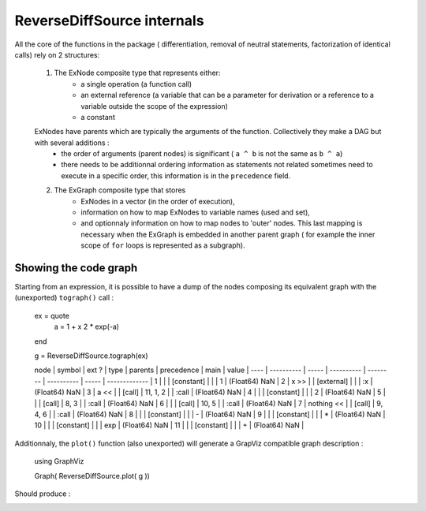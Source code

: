 ReverseDiffSource internals
***************************

All the core of the functions in the package ( differentiation, removal of neutral statements, factorization of identical calls) rely on 2 structures:
	
	1. The ExNode composite type that represents either:
		- a single operation (a function call)
		- an external reference (a variable that can be a parameter for derivation or a reference to a variable outside the scope of the expression)
		- a constant
	ExNodes have parents which are typically the arguments of the function. Collectively they make a DAG but with several additions : 
		- the order of arguments (parent nodes) is significant ( ``a ^ b`` is not the same as ``b ^ a``)
		- there needs to be additionnal ordering information as statements not related sometimes need to execute in a specific order, this information is in the ``precedence`` field.
	2. The ExGraph composite type that stores
		- ExNodes in a vector (in the order of execution), 
		- information on how to map ExNodes to variable names (used and set), 
		- and optionnaly information on how to map nodes to 'outer' nodes. This last mapping is necessary when the ExGraph is embedded in another parent graph ( for example the inner scope of ``for`` loops is represented as a subgraph). 


Showing the code graph
^^^^^^^^^^^^^^^^^^^^^^

Starting from an expression, it is possible to have a dump of the nodes composing its equivalent graph with the (unexported) ``tograph()`` call :

	ex = quote
		a = 1 + x
		2 * exp(-a)
	end

	g = ReverseDiffSource.tograph(ex)
	
	node | symbol     | ext ? | type       | parents  | precedence | main  | value         | 
	---- | ---------- | ----- | ---------- | -------- | ---------- | ----- | ------------- | 
	1    |            |       | [constant] |          |            | 1     | (Float64) NaN | 
	2    | x >>       |       | [external] |          |            | :x    | (Float64) NaN | 
	3    | a <<       |       | [call]     | 11, 1, 2 |            | :call | (Float64) NaN | 
	4    |            |       | [constant] |          |            | 2     | (Float64) NaN | 
	5    |            |       | [call]     | 8, 3     |            | :call | (Float64) NaN | 
	6    |            |       | [call]     | 10, 5    |            | :call | (Float64) NaN | 
	7    | nothing << |       | [call]     | 9, 4, 6  |            | :call | (Float64) NaN | 
	8    |            |       | [constant] |          |            | -     | (Float64) NaN | 
	9    |            |       | [constant] |          |            | *     | (Float64) NaN | 
	10   |            |       | [constant] |          |            | exp   | (Float64) NaN | 
	11   |            |       | [constant] |          |            | +     | (Float64) NaN | 

Additionnaly, the ``plot()`` function (also unexported) will generate a GrapViz compatible graph description :

	using GraphViz

	Graph( ReverseDiffSource.plot( g ))
	
Should produce : 

.. image:: test.png	



